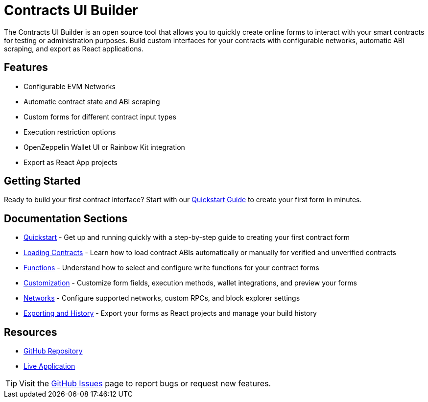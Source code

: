 :contracts-ui-builder: https://github.com/OpenZeppelin/contracts-ui-builder

= Contracts UI Builder
:description: User guide for the Contracts UI Builder - an open source tool to quickly create online forms to interact with your smart contracts.

The Contracts UI Builder is an open source tool that allows you to quickly create online forms to interact with your smart contracts for testing or administration purposes. Build custom interfaces for your contracts with configurable networks, automatic ABI scraping, and export as React applications.

== Features

* Configurable EVM Networks
* Automatic contract state and ABI scraping
* Custom forms for different contract input types
* Execution restriction options
* OpenZeppelin Wallet UI or Rainbow Kit integration
* Export as React App projects

== Getting Started

Ready to build your first contract interface? Start with our xref:quickstart.adoc[Quickstart Guide] to create your first form in minutes.

== Documentation Sections

* xref:quickstart.adoc[Quickstart] - Get up and running quickly with a step-by-step guide to creating your first contract form
* xref:loading-contracts.adoc[Loading Contracts] - Learn how to load contract ABIs automatically or manually for verified and unverified contracts
* xref:functions.adoc[Functions] - Understand how to select and configure write functions for your contract forms
* xref:customization.adoc[Customization] - Customize form fields, execution methods, wallet integrations, and preview your forms
* xref:networks.adoc[Networks] - Configure supported networks, custom RPCs, and block explorer settings
* xref:exporting-and-history.adoc[Exporting and History] - Export your forms as React projects and manage your build history

== Resources

* {contracts-ui-builder}[GitHub Repository]
* https://builder.openzeppelin.com[Live Application]

[TIP]
====
Visit the {contracts-ui-builder}/issues[GitHub Issues] page to report bugs or request new features.
====
